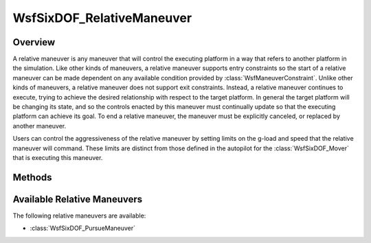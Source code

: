 .. ****************************************************************************
.. CUI
..
.. The Advanced Framework for Simulation, Integration, and Modeling (AFSIM)
..
.. The use, dissemination or disclosure of data in this file is subject to
.. limitation or restriction. See accompanying README and LICENSE for details.
.. ****************************************************************************

WsfSixDOF_RelativeManeuver
--------------------------

.. class:: WsfSixDOF_RelativeManeuver inherits WsfSixDOF_Maneuver

Overview
========

A relative maneuver is any maneuver that will control the executing platform
in a way that refers to another platform in the simulation. Like other kinds of
maneuvers, a relative maneuver supports entry constraints so the start of a
relative maneuver can be made dependent on any available condition provided by
:class:`WsfManeuverConstraint`. Unlike other kinds of maneuvers, a relative
maneuver does not support exit constraints. Instead, a
relative maneuver continues to execute, trying to achieve the desired relationship
with respect to the target platform. In general the target platform will be
changing its state, and so the controls enacted by this maneuver must
continually update so that the executing platform can achieve its goal. To end
a relative maneuver, the maneuver must be explicitly canceled, or replaced
by another maneuver.

Users can control the aggressiveness of the relative maneuver by setting limits
on the g-load and speed that the relative maneuver will command. These limits
are distinct from those defined in the autopilot for the :class:`WsfSixDOF_Mover`
that is executing this maneuver.

Methods
=======

.. method:: double GetG_LoadMax()

   Return the maximum g-load that this maneuver will command for the executing
   platform. The default value of this limit is effectively infinite.

.. method:: void SetG_LoadMax(double aG_LoadMax)

   Set the maximum g-load that this maneuver will command for the executing
   platform.

.. method:: double GetG_LoadMin()

   Return the minimum g-load that this maneuver will command for the executing
   platform. The default value of this limit is effectively negative infinity.

.. method:: void SetG_LoadMin(double aG_LoadMin)

   Set the minimum g-load that this maneuver will command for the executing
   platform.

.. method:: double GetSpeedKTAS_Max()

   Return the maximum speed (as knots true airspeed) that this maneuver will
   command for the executing platform. The default value of this limit is
   effectively infinite.

.. method:: void SetSpeedKTAS_Max(double aSpeedKTAS_Max)

   Set the maximum speed (as knots true airspeed) that this maneuver will
   command for the executing platform.

.. method:: double GetSpeedKTAS_Min()

   Return the minimum speed (as knots true airspeed) that this maneuver will
   command for the executing platform. The default value of this limit is zero.

.. method:: void SetSpeedKTAS_Min(double aSpeedKTAS_Min)

   Set the minimum speed (as knots true airspeed) that this maneuver will
   command for the executing platform.

.. method:: double GetSpeedMpsMax()

   Return the maximum speed (in meters per second) that this maneuver will
   command for the executing platform. The default value of this limit is
   effectively infinite.

.. method:: void SetSpeedMpsMax(double aSpeedMpsMax)

   Set the maximum speed (in meters per second) that this maneuver will
   command for the executing platform.

.. method:: double GetSpeedMpsMin()

   Return the minimum speed (in meters per second) that this maneuver will
   command for the executing platform. The default value of this limit is zero.

.. method:: void SetSpeedMpsMin(double aSpeedMpsMin)

   Set the minimum speed (in meters per second) that this maneuver will
   command for the executing platform.

Available Relative Maneuvers
============================

The following relative maneuvers are available:

* :class:`WsfSixDOF_PursueManeuver`
